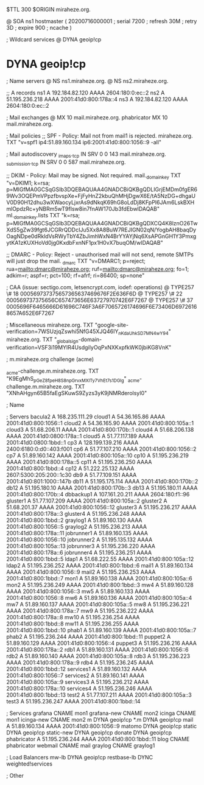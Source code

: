 $TTL 300
$ORIGIN miraheze.org.

@		SOA ns1 hostmaster (
		20200716000001	; serial
		7200		; refresh
		30M		; retry
		3D		; expire
		900		; ncache
)

; Wildcard services
@		DYNA	geoip!cp
*		DYNA	geoip!cp

; Name servers
@		NS	ns1.miraheze.org.
@		NS	ns2.miraheze.org.

;; A records
ns1		A	192.184.82.120
		AAAA	2604:180:0:ec::2
ns2		A	51.195.236.218
		AAAA	2001:41d0:800:178a::4
ns3		A	192.184.82.120
		AAAA	2604:180:0:ec::2

; Mail exchanges
@		MX	10	mail.miraheze.org.
phabricator	MX	10	mail.miraheze.org.

; Mail policies
;; SPF - Policy: Mail not from mail1 is rejected.
miraheze.org.		TXT	"v=spf1 ip4:51.89.160.134 ip6:2001:41d0:800:1056::9 -all"

; Mail autodiscovery
_imaps._tcp		IN SRV	0 0 143 mail.miraheze.org.
_submission._tcp	IN SRV	0 0 587 mail.miraheze.org.

;; DKIM - Policy: Mail may be signed. Not required.
mail._domainkey	TXT	"v=DKIM1; k=rsa; p=MIGfMA0GCSqGSIb3DQEBAQUAA4GNADCBiQKBgQDLIGrjEMDm0fgER69Wv3OQEPmVPpzfbvspXe+FjFyHnZ2kbuQhMHjDgwX6E/tA5NzDG+dhgaUV0D90H12dhu3wXWaocyLjxrAs9dNkqK69hG8oLdDj8KFpPI6JAm6LskBXHmlOpdzRc+yNBRm5wT9fIsw8in7fnAW170Jb3fdEbwIDAQAB"
ml._domainkey.lists	TXT	"k=rsa; p=MIGfMA0GCSqGSIb3DQEBAQUAA4GNADCBiQKBgQDXCQ4K8lznO26TwXdS5gZw39fgt6JCGRrQDDcIJu5Xx8A8BuW7REJIGN02qN/YogbAH8baqDyOagNDpe0dRkldVsRWyTbY4ZbJimhWxN4BrYYAYjNq6XsAPGnGH1Y3PmxgytKA1zKUXHoVd0jg0KxdbFxnNF1px1H0vX7buqOM/wIDAQAB"

;; DMARC - Policy: Reject - unauthorised mail will not send, remote SMTPs will just drop the mail.
_dmarc		TXT	"v=DMARC1; p=reject; rua=mailto:dmarc@miraheze.org; ruf=mailto:dmarc@miraheze.org; fo=1; adkim=r; aspf=r; pct=100; rf=afrf; ri=86400; sp=none"

; CAA (issue: sectigo.com, letsencrypt.com, iodef: operations)
@		TYPE257	\# 18 000569737375657365637469676F2E636F6D
@		TYPE257 \# 22 000569737375656C657473656E63727970742E6F7267
@		TYPE257 \# 37 0005696F6465666D61696C746F3A6F7065726174696F6E73406D69726168657A652E6F7267

; Miscellaneous
miraheze.org.   TXT     "google-site-verification=7WSUzjqZswhi5NfG45XJQ46IY_nKdaUhkSD7MN4wY94"
miraheze.org.	TXT	"_globalsign-domain-verification=VSF3i19MYIR4UsdgiIyOqPxNXKxpfkWK0jbiKG8VnK"

; m.miraheze.org challenge (acme)

_acme-challenge.m.miraheze.org.   TXT     "K9EgMhS_pGeZ8fpeH8S8npGrvxMXlTy7VhEt7s1DGlg"
_acme-challenge.m.miraheze.org.   TXT     "XNhAHgyn65B5faEgSKuwS9Zyzs3yK9jNMRderolsyI0"
 
; Name

; Servers
bacula2		A	168.235.111.29
cloud1		A	54.36.165.86
		AAAA	2001:41d0:800:1056::1
cloud2		A	54.36.165.90
		AAAA	2001:41d0:800:105a::1
cloud3		A	51.68.206.11
		AAAA	2001:41d0:800:170b::1
cloud4		A	51.68.206.138
		AAAA	2001:41d0:0800:178a::1
cloud5		A	51.77.117.189
		AAAA	2001:41d0:0800:1bbd::1
cp3		A	128.199.139.216
		AAAA	2400:6180:0:d0::403:f001
cp6		A	51.77.107.210
		AAAA	2001:41d0:800:1056::2
cp7		A	51.89.160.142
		AAAA	2001:41d0:800:105a::10
cp10		A	51.195.236.219
		AAAA	2001:41d0:800:178a::5
cp11		A	51.195.236.250
		AAAA	2001:41d0:800:1bbd::4
cp12		A	51.222.25.132
		AAAA	2607:5300:205:200::1c30
db9		A	51.77.109.151
		AAAA	2001:41d0:801:1000::147b
db11		A	51.195.175.114
		AAAA	2001:41d0:800:170b::2
db12		A	51.195.180.10
		AAAA	2001:41d0:800:170b::3
db13		A	51.195.180.11 
		AAAA	2001:41d0:800:170b::4
dbbackup1	A	107.161.20.211
		AAAA	2604:180:f1::96
gluster1	A	51.77.107.209
		AAAA	2001:41d0:800:105a::2
gluster2	A	51.68.201.37
		AAAA	2001:41d0:800:1056::12
gluster3	A	51.195.236.217
		AAAA	2001:41d0:800:178a::3
gluster4	A	51.195.236.248
		AAAA	2001:41d0:800:1bbd::2
graylog1	A	51.89.160.130
		AAAA	2001:41d0:800:1056::5
graylog2    	A	51.195.236.213
		AAAA	2001:41d0:800:178a::11
jobrunner1	A	51.89.160.135
		AAAA	2001:41d0:800:1056::10
jobrunner2	A	51.195.135.132
		AAAA	2001:41d0:800:105a::13
jobrunner3	A	51.195.236.220
		AAAA	2001:41d0:800:178a::6
jobrunner4	A	51.195.236.251
		AAAA	2001:41d0:800:1bbd::5
ldap1		A	51.68.222.55
		AAAA	2001:41d0:800:105a::12
ldap2   	A	51.195.236.252
		AAAA	2001:41d0:800:1bbd::6
mail1		A	51.89.160.134
		AAAA	2001:41d0:800:1056::9
mail2   	A	51.195.236.253
		AAAA	2001:41d0:800:1bbd::7
mon1		A	51.89.160.138
		AAAA	2001:41d0:800:105a::6
mon2		A	51.195.236.249
		AAAA	2001:41d0:800:1bbd::3
mw4		A	51.89.160.128
		AAAA	2001:41d0:800:1056::3
mw5		A	51.89.160.133
		AAAA	2001:41d0:800:1056::8
mw6		A	51.89.160.136
		AAAA	2001:41d0:800:105a::4
mw7		A	51.89.160.137
		AAAA	2001:41d0:800:105a::5
mw8     	A	51.195.236.221
		AAAA	2001:41d0:800:178a::7
mw9     	A	51.195.236.222
		AAAA	2001:41d0:800:178a::8
mw10    	A	51.195.236.254
		AAAA	2001:41d0:800:1bbd::8
mw11    	A	51.195.236.255
		AAAA	2001:41d0:800:1bbd::10
phab1		A	51.89.160.139
		AAAA	2001:41d0:800:105a::7
phab2    	A	51.195.236.244
		AAAA	2001:41d0:800:1bbd::11
puppet2		A	51.89.160.129
		AAAA	2001:41d0:800:1056::4
puppet3		A	51.195.236.216
		AAAA	2001:41d0:800:178a::2
rdb1		A	51.89.160.131
		AAAA	2001:41d0:800:1056::6
rdb2		A	51.89.160.140
		AAAA	2001:41d0:800:105a::8
rdb3    	A	51.195.236.223
		AAAA	2001:41d0:800:178a::9
rdb4    	A	51.195.236.245
		AAAA	2001:41d0:800:1bbd::12
services1	A	51.89.160.132
		AAAA	2001:41d0:800:1056::7
services2	A	51.89.160.141
		AAAA	2001:41d0:800:105a::9
services3    	A	51.195.236.212
		AAAA	2001:41d0:800:178a::10
services4    	A	51.195.236.246
		AAAA	2001:41d0:800:1bbd::13
test2		A	51.77.107.211
		AAAA	2001:41d0:800:105a::3
test3    	A	51.195.236.247
		AAAA	2001:41d0:800:1bbd::14

; Services
grafana		CNAME	mon1
grafana-new	CNAME	mon2
icinga		CNAME	mon1
icinga-new	CNAME	mon2
m		DYNA	geoip!cp
*.m		DYNA	geoip!cp
mail		A	51.89.160.134
		AAAA	2001:41d0:800:1056::9
matomo		DYNA	geoip!cp
static		DYNA	geoip!cp
static-new	DYNA	geoip!cp
donate		DYNA	geoip!cp
phabricator    	A	51.195.236.244
		AAAA	2001:41d0:800:1bbd::11
blog		CNAME	phabricator
webmail		CNAME	mail
graylog		CNAME	graylog1

; Load Balancers
mw-lb			DYNA	geoip!cp
restbase-lb		DYNC	weighted!services

; Other
